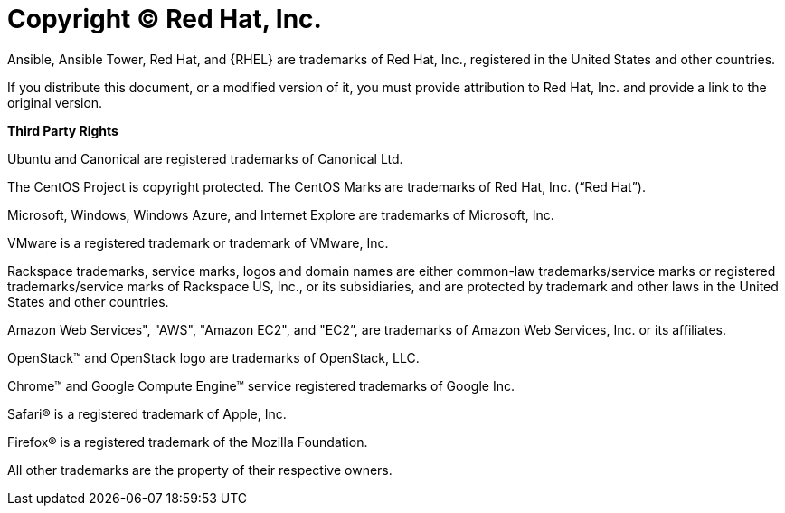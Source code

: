 :_mod-docs-content-type: REFERENCE

= Copyright © Red Hat, Inc.

Ansible, Ansible Tower, Red Hat, and {RHEL} are trademarks of Red Hat, Inc., registered in the United States and other countries.

If you distribute this document, or a modified version of it, you must provide attribution to Red Hat, Inc. and provide a link to the original version.

**Third Party Rights**

Ubuntu and Canonical are registered trademarks of Canonical Ltd.

The CentOS Project is copyright protected. The CentOS Marks are trademarks of Red Hat, Inc. (“Red Hat”).

Microsoft, Windows, Windows Azure, and Internet Explore are trademarks of Microsoft, Inc.

VMware is a registered trademark or trademark of VMware, Inc.

Rackspace trademarks, service marks, logos and domain names are either common-law trademarks/service marks or registered trademarks/service marks of Rackspace US, Inc., or its subsidiaries, and are protected by trademark and other laws in the United States and other countries.

Amazon Web Services", "AWS", "Amazon EC2", and "EC2”, are trademarks of Amazon Web Services, Inc. or its affiliates.

OpenStack™ and OpenStack logo are trademarks of OpenStack, LLC.

Chrome™ and Google Compute Engine™ service registered trademarks of Google Inc.

Safari® is a registered trademark of Apple, Inc.

Firefox® is a registered trademark of the Mozilla Foundation.

All other trademarks are the property of their respective owners.


